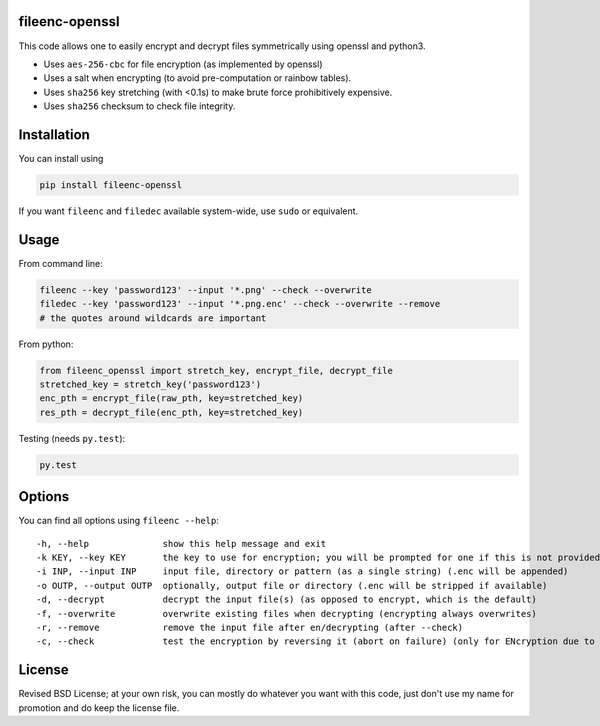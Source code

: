 fileenc-openssl
---------------------------------------

This code allows one to easily encrypt and decrypt files symmetrically using openssl and python3.

* Uses ``aes-256-cbc`` for file encryption (as implemented by openssl)
* Uses a salt when encrypting (to avoid pre-computation or rainbow tables).
* Uses ``sha256`` key stretching (with <0.1s) to make brute force prohibitively expensive.
* Uses ``sha256`` checksum to check file integrity.

Installation
---------------------------------------

You can install using

.. code-block:: bash

	pip install fileenc-openssl

If you want ``fileenc`` and ``filedec`` available system-wide, use ``sudo`` or equivalent.

Usage
---------------------------------------

From command line:

.. code-block:: bash

	fileenc --key 'password123' --input '*.png' --check --overwrite
	filedec --key 'password123' --input '*.png.enc' --check --overwrite --remove
	# the quotes around wildcards are important

From python:

.. code-block:: python

	from fileenc_openssl import stretch_key, encrypt_file, decrypt_file
	stretched_key = stretch_key('password123')
	enc_pth = encrypt_file(raw_pth, key=stretched_key)
	res_pth = decrypt_file(enc_pth, key=stretched_key)

Testing (needs ``py.test``):

.. code-block:: bash

	py.test

Options
---------------------------------------

You can find all options using ``fileenc --help``::

	-h, --help              show this help message and exit
	-k KEY, --key KEY       the key to use for encryption; you will be prompted for one if this is not provided (more secure)
	-i INP, --input INP     input file, directory or pattern (as a single string) (.enc will be appended)
	-o OUTP, --output OUTP  optionally, output file or directory (.enc will be stripped if available)
	-d, --decrypt           decrypt the input file(s) (as opposed to encrypt, which is the default)
	-f, --overwrite         overwrite existing files when decrypting (encrypting always overwrites)
	-r, --remove            remove the input file after en/decrypting (after --check)
	-c, --check             test the encryption by reversing it (abort on failure) (only for ENcryption due to salting)

License
---------------------------------------

Revised BSD License; at your own risk, you can mostly do whatever you want with this code, just don't use my name for promotion and do keep the license file.


